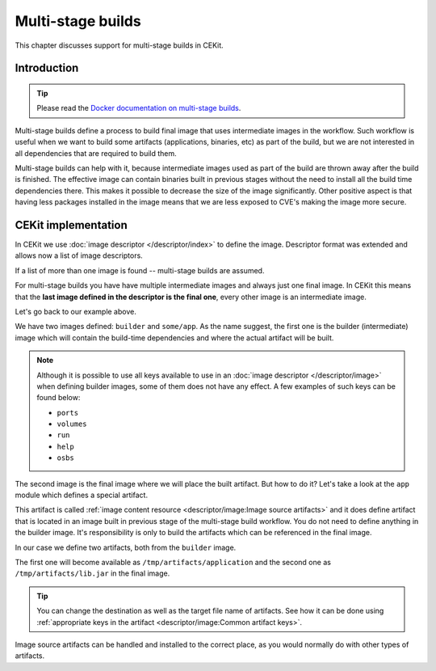Multi-stage builds
====================


This chapter discusses support for multi-stage builds in CEKit.

Introduction
---------------------------------

.. tip::
    Please read the
    `Docker documentation on multi-stage builds <https://docs.docker.com/develop/develop-images/multistage-build/>`__.

Multi-stage builds define a process to build final image that uses intermediate images in the workflow.
Such workflow is useful when we want to build some artifacts (applications, binaries, etc) as
part of the build, but we are not interested in all dependencies that are required to build them.

Multi-stage builds can help with it, because intermediate images used as part of the build
are thrown away after the build is finished. The effective image can contain binaries built in
previous stages without the need to install all the build time dependencies there. This makes
it possible to decrease the size of the image significantly. Other positive aspect is that
having less packages installed in the image means that we are less exposed to CVE's making
the image more secure.


CEKit implementation
-----------------------

In CEKit we use :doc:`image descriptor </descriptor/index>` to define the image. Descriptor format was extended
and allows now a list of image descriptors.

.. code-block:: yaml
    :caption: image.yaml
    :emphasize-lines: 1,16

    - name: builder
      version: 1.0.0
      from: centos:7
      description: Some base image

      modules:
        repositories:
          - path: modules

        install:
          # Module providing environment required to build the application
          - name: python
          # Module required to build the application
          - name: build

    - name: some/app
      version: 12
      from: centos:7
      description: Our application

      modules:
        repositories:
          - path: modules

        # Install selected modules (in order)
        install:
          - name: setuptools
          # This module is responsible for fetching application built in previous stage
          - name: app

If a list of more than one image is found -- multi-stage builds are assumed.

For multi-stage builds you have have multiple intermediate images and always just one final image.
In CEKit this means that the **last image defined in the descriptor is the final one**, every other
image is an intermediate image.

Let's go back to our example above.

We have two images defined: ``builder`` and ``some/app``. As the name suggest,
the first one is the builder (intermediate) image which will contain the build-time dependencies
and where the actual artifact will be built.

.. note::
    Although it is possible to use all keys available to use in an
    :doc:`image descriptor </descriptor/image>` when defining builder images,
    some of them does not have any effect. A few examples of such keys can be found below:

    * ``ports``
    * ``volumes``
    * ``run``
    * ``help``
    * ``osbs``

The second image is the final image where we will place the built artifact. But how to do it? Let's take
a look at the ``app`` module which defines a special artifact.

.. code-block:: yaml
    :caption: module.yaml
    :emphasize-lines: 8-14

    name: app
    version: 1.0

    packages:
       install:
          - python-requests

    artifacts:
        - name: application
          image: builder
          path: /path/to/application/inside/the/builder/image.jar

        - image: builder
          path: /path/to/lib.jar

    execute:
        - script: install.sh

This artifact is called :ref:`image content resource <descriptor/image:Image source artifacts>` and it does
define artifact that is located in an image built in
previous stage of the multi-stage build workflow. You do not need to define anything in the builder image.
It's responsibility is only to build the artifacts which can be referenced in the final image.

In our case we define two artifacts, both from the ``builder`` image.

The first one will become available as ``/tmp/artifacts/application`` and the second one
as ``/tmp/artifacts/lib.jar`` in the final image.

.. tip::
    You can change the destination as well as the target file name of artifacts. See
    how it can be done using :ref:`appropriate keys in the artifact <descriptor/image:Common artifact keys>`.

Image source artifacts can be handled and installed to the correct place,
as you would normally do with other types of artifacts.
